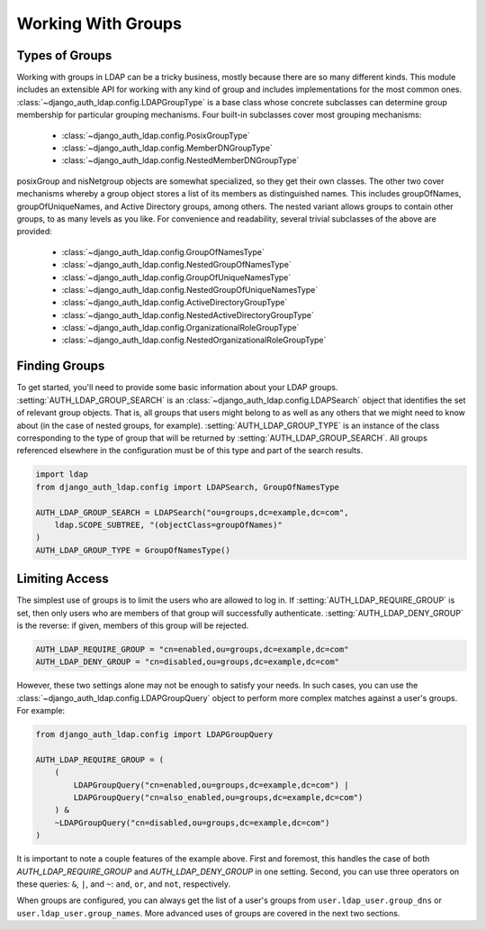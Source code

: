 Working With Groups
===================

Types of Groups
---------------

Working with groups in LDAP can be a tricky business, mostly because there are
so many different kinds. This module includes an extensible API for working with
any kind of group and includes implementations for the most common ones.
:class:`~django_auth_ldap.config.LDAPGroupType` is a base class whose concrete
subclasses can determine group membership for particular grouping mechanisms.
Four built-in subclasses cover most grouping mechanisms:

    * :class:`~django_auth_ldap.config.PosixGroupType`
    * :class:`~django_auth_ldap.config.MemberDNGroupType`
    * :class:`~django_auth_ldap.config.NestedMemberDNGroupType`

posixGroup and nisNetgroup objects are somewhat specialized, so they get their
own classes. The other two cover mechanisms whereby a group object stores a list
of its members as distinguished names. This includes groupOfNames,
groupOfUniqueNames, and Active Directory groups, among others. The nested
variant allows groups to contain other groups, to as many levels as you like.
For convenience and readability, several trivial subclasses of the above are
provided:

    * :class:`~django_auth_ldap.config.GroupOfNamesType`
    * :class:`~django_auth_ldap.config.NestedGroupOfNamesType`
    * :class:`~django_auth_ldap.config.GroupOfUniqueNamesType`
    * :class:`~django_auth_ldap.config.NestedGroupOfUniqueNamesType`
    * :class:`~django_auth_ldap.config.ActiveDirectoryGroupType`
    * :class:`~django_auth_ldap.config.NestedActiveDirectoryGroupType`
    * :class:`~django_auth_ldap.config.OrganizationalRoleGroupType`
    * :class:`~django_auth_ldap.config.NestedOrganizationalRoleGroupType`


Finding Groups
--------------

To get started, you'll need to provide some basic information about your LDAP
groups. :setting:`AUTH_LDAP_GROUP_SEARCH` is an
:class:`~django_auth_ldap.config.LDAPSearch` object that identifies the set of
relevant group objects. That is, all groups that users might belong to as well
as any others that we might need to know about (in the case of nested groups,
for example). :setting:`AUTH_LDAP_GROUP_TYPE` is an instance of the class
corresponding to the type of group that will be returned by
:setting:`AUTH_LDAP_GROUP_SEARCH`. All groups referenced elsewhere in the
configuration must be of this type and part of the search results.

.. code-block:: python

    import ldap
    from django_auth_ldap.config import LDAPSearch, GroupOfNamesType

    AUTH_LDAP_GROUP_SEARCH = LDAPSearch("ou=groups,dc=example,dc=com",
        ldap.SCOPE_SUBTREE, "(objectClass=groupOfNames)"
    )
    AUTH_LDAP_GROUP_TYPE = GroupOfNamesType()


.. _limiting-access:

Limiting Access
---------------

The simplest use of groups is to limit the users who are allowed to log in. If
:setting:`AUTH_LDAP_REQUIRE_GROUP` is set, then only users who are members of
that group will successfully authenticate. :setting:`AUTH_LDAP_DENY_GROUP` is
the reverse: if given, members of this group will be rejected.

.. code-block:: python

    AUTH_LDAP_REQUIRE_GROUP = "cn=enabled,ou=groups,dc=example,dc=com"
    AUTH_LDAP_DENY_GROUP = "cn=disabled,ou=groups,dc=example,dc=com"

However, these two settings alone may not be enough to satisfy your needs. In
such cases, you can use the :class:`~django_auth_ldap.config.LDAPGroupQuery`
object to perform more complex matches against a user's groups. For example:

.. code-block:: python

    from django_auth_ldap.config import LDAPGroupQuery

    AUTH_LDAP_REQUIRE_GROUP = (
        (
            LDAPGroupQuery("cn=enabled,ou=groups,dc=example,dc=com") |
            LDAPGroupQuery("cn=also_enabled,ou=groups,dc=example,dc=com")
        ) &
        ~LDAPGroupQuery("cn=disabled,ou=groups,dc=example,dc=com")
    )

It is important to note a couple features of the example above. First and foremost,
this handles the case of both `AUTH_LDAP_REQUIRE_GROUP` and `AUTH_LDAP_DENY_GROUP`
in one setting. Second, you can use three operators on these queries: ``&``, ``|``,
and ``~``: ``and``, ``or``, and ``not``, respectively.

When groups are configured, you can always get the list of a user's groups from
``user.ldap_user.group_dns`` or ``user.ldap_user.group_names``. More advanced
uses of groups are covered in the next two sections.
